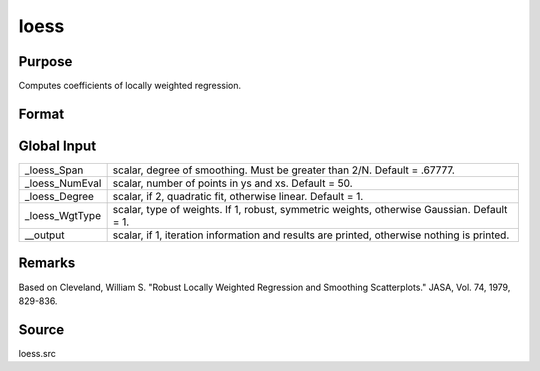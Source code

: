 
loess
==============================================

Purpose
----------------

Computes coefficients of locally weighted regression.

Format
----------------
.. function:: loess(depvar, indvars)

    :param depvar: dependent variable.
    :type depvar: Nx1 vector

    :param indvars: independent variables.
    :type indvars: NxK matrix

    :returns: yhat (*Nx1 vector*), predicted depvar given  indvars.

    :returns: ys (*_loess_numEvalx1 vector*), ordinate values
        given abscissae values in  xs.

    :returns: xs (*_loess_numEvalx1 vector*), equally spaced
        abscissae values.



Global Input
------------

+-----------------+-----------------------------------------------------+
| \_loess_Span    | scalar, degree of smoothing. Must be greater than   |
|                 | 2/N. Default = .67777.                              |
+-----------------+-----------------------------------------------------+
| \_loess_NumEval | scalar, number of points in ys and xs. Default =    |
|                 | 50.                                                 |
+-----------------+-----------------------------------------------------+
| \_loess_Degree  | scalar, if 2, quadratic fit, otherwise linear.      |
|                 | Default = 1.                                        |
+-----------------+-----------------------------------------------------+
| \_loess_WgtType | scalar, type of weights. If 1, robust, symmetric    |
|                 | weights, otherwise Gaussian. Default = 1.           |
+-----------------+-----------------------------------------------------+
| \__output       | scalar, if 1, iteration information and results are |
|                 | printed, otherwise nothing is printed.              |
+-----------------+-----------------------------------------------------+


Remarks
-------

Based on Cleveland, William S. "Robust Locally Weighted Regression and
Smoothing Scatterplots." JASA, Vol. 74, 1979, 829-836.



Source
------

loess.src

